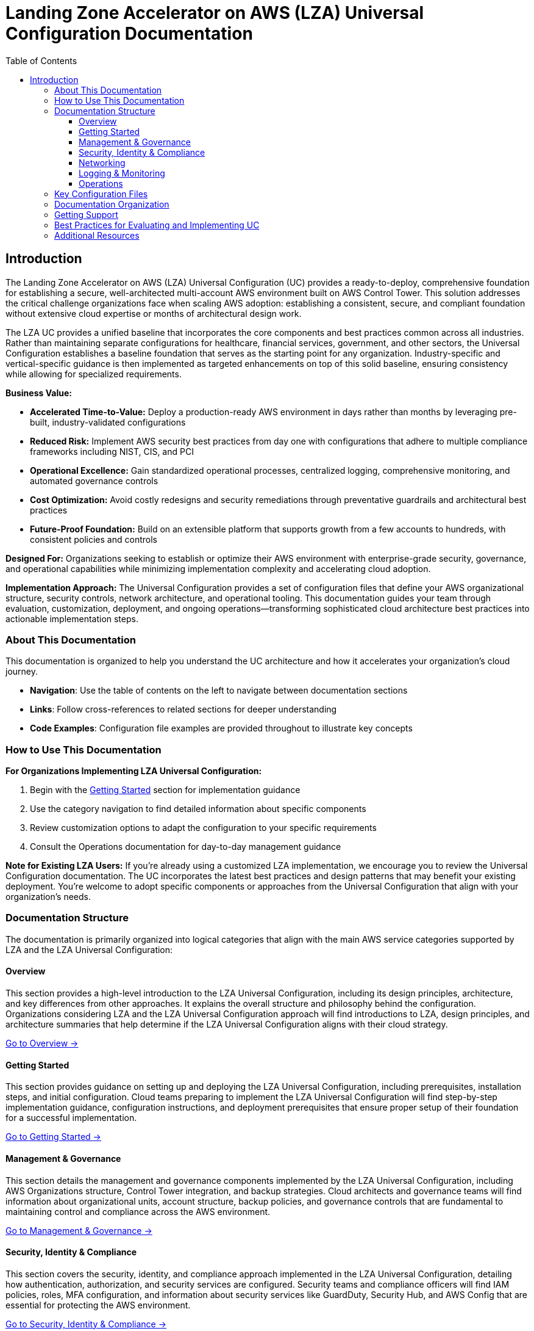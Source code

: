 [#top]
= Landing Zone Accelerator on AWS (LZA) Universal Configuration Documentation
:toc: left
:toclevels: 3
:doctype: book
:icons: font
:iconfont-remote!:
:iconfont-name: icons

[.lead]
== Introduction

The Landing Zone Accelerator on AWS (LZA) Universal Configuration (UC) provides a ready-to-deploy, comprehensive foundation for establishing a secure, well-architected multi-account AWS environment built on AWS Control Tower. This solution addresses the critical challenge organizations face when scaling AWS adoption: establishing a consistent, secure, and compliant foundation without extensive cloud expertise or months of architectural design work.

The LZA UC provides a unified baseline that incorporates the core components and best practices common across all industries. Rather than maintaining separate configurations for healthcare, financial services, government, and other sectors, the Universal Configuration establishes a baseline foundation that serves as the starting point for any organization. Industry-specific and vertical-specific guidance is then implemented as targeted enhancements on top of this solid baseline, ensuring consistency while allowing for specialized requirements.

*Business Value:*

* *Accelerated Time-to-Value:* Deploy a production-ready AWS environment in days rather than months by leveraging pre-built, industry-validated configurations

* *Reduced Risk:* Implement AWS security best practices from day one with configurations that adhere to multiple compliance frameworks including NIST, CIS, and PCI

* *Operational Excellence:* Gain standardized operational processes, centralized logging, comprehensive monitoring, and automated governance controls

* *Cost Optimization:* Avoid costly redesigns and security remediations through preventative guardrails and architectural best practices

* *Future-Proof Foundation:* Build on an extensible platform that supports growth from a few accounts to hundreds, with consistent policies and controls

*Designed For:* Organizations seeking to establish or optimize their AWS environment with enterprise-grade security, governance, and operational capabilities while minimizing implementation complexity and accelerating cloud adoption.

*Implementation Approach:* The Universal Configuration provides a set of configuration files that define your AWS organizational structure, security controls, network architecture, and operational tooling. This documentation guides your team through evaluation, customization, deployment, and ongoing operations—transforming sophisticated cloud architecture best practices into actionable implementation steps.

=== About This Documentation

This documentation is organized to help you understand the UC architecture and how it accelerates your organization's cloud journey.

* *Navigation*: Use the table of contents on the left to navigate between documentation sections
* *Links*: Follow cross-references to related sections for deeper understanding
* *Code Examples*: Configuration file examples are provided throughout to illustrate key concepts

=== How to Use This Documentation

*For Organizations Implementing LZA Universal Configuration:*

1. Begin with the link:02-Getting-Started/index.adoc[Getting Started] section for implementation guidance
2. Use the category navigation to find detailed information about specific components
3. Review customization options to adapt the configuration to your specific requirements
4. Consult the Operations documentation for day-to-day management guidance

*Note for Existing LZA Users:*
If you're already using a customized LZA implementation, we encourage you to review the Universal Configuration documentation. The UC incorporates the latest best practices and design patterns that may benefit your existing deployment. You're welcome to adopt specific components or approaches from the Universal Configuration that align with your organization's needs.

=== Documentation Structure

The documentation is primarily organized into logical categories that align with the main AWS service categories supported by LZA and the LZA Universal Configuration:

==== Overview

This section provides a high-level introduction to the LZA Universal Configuration, including its design principles, architecture, and key differences from other approaches. It explains the overall structure and philosophy behind the configuration. Organizations considering LZA and the LZA Universal Configuration approach will find introductions to LZA, design principles, and architecture summaries that help determine if the LZA Universal Configuration aligns with their cloud strategy.

link:01-Overview/index.adoc[Go to Overview →]

==== Getting Started

This section provides guidance on setting up and deploying the LZA Universal Configuration, including prerequisites, installation steps, and initial configuration. Cloud teams preparing to implement the LZA Universal Configuration will find step-by-step implementation guidance, configuration instructions, and deployment prerequisites that ensure proper setup of their foundation for a successful implementation.

link:02-Getting-Started/index.adoc[Go to Getting Started →]

==== Management & Governance

This section details the management and governance components implemented by the LZA Universal Configuration, including AWS Organizations structure, Control Tower integration, and backup strategies. Cloud architects and governance teams will find information about organizational units, account structure, backup policies, and governance controls that are fundamental to maintaining control and compliance across the AWS environment.

link:03-Management-Governance/index.adoc[Go to Management & Governance →]

==== Security, Identity & Compliance

This section covers the security, identity, and compliance approach implemented in the LZA Universal Configuration, detailing how authentication, authorization, and security services are configured. Security teams and compliance officers will find IAM policies, roles, MFA configuration, and information about security services like GuardDuty, Security Hub, and AWS Config that are essential for protecting the AWS environment.

link:04-Security-Identity-Compliance/index.adoc[Go to Security, Identity & Compliance →]

==== Networking

This section covers the network architecture implemented by the LZA Universal Configuration, including VPC design, connectivity patterns, and security controls. Network architects will find information about network modules, IP address management, perimeter security, and transit gateway configuration that provides the connectivity fabric enabling secure communication across the environment.

link:05-Networking/index.adoc[Go to Networking →]

==== Logging & Monitoring

This section details the logging and monitoring infrastructure implemented in the LZA Universal Configuration, explaining how logs are collected, stored, analyzed, and retained. Security operations and compliance teams will find information about centralized logging, CloudWatch configuration, flow logs, and security monitoring that are essential for security investigation, compliance, and operational troubleshooting.

link:06-Logging-Monitoring/index.adoc[Go to Logging & Monitoring →]

==== Operations

This section provides guidance on day-to-day operational tasks, including managing accounts, adding resources, and maintaining the environment. Cloud operations and infrastructure teams will find procedures for adding accounts, managing OUs, configuring VPCs, monitoring, and other operational tasks that help assess the long-term maintainability of the solution.

link:07-Operations/index.adoc[Go to Operations →]

=== Key Configuration Files

The LZA configuration consists of several YAML files that work together to define an AWS landing zone according to best practices:

* *`replacements-config.yaml`*: Environment-specific variables that are substituted throughout other configuration files
* *`organization-config.yaml`*: Defines the AWS Organizations structure, OUs, and organizational policies
* *`accounts-config.yaml`*: Specifies the AWS accounts in your organization and their properties
* *`iam-config.yaml`*: Configures IAM policies, roles, and groups across your accounts
* *`security-config.yaml`*: Implements security services like GuardDuty, Security Hub, and AWS Config
* *`network-config.yaml`*: Defines the VPC architecture, subnets, and network connectivity

Understanding these configuration files is essential for evaluating how the LZA Universal Configuration would work in your environment. You can refer to the LZA GitHub pages documentation on link:https://awslabs.github.io/landing-zone-accelerator-on-aws/latest/user-guide/config/[Included Services, Features, and Configuration References].

=== Documentation Organization

Each category section follows a consistent structure that helps you understand both the capabilities provided and the configuration options available:

* **Capabilities**: A high-level overview of what functionality is covered in that category
* **Features**: Specific features enabled by the LZA Universal Configuration in that category
* **Configuration Settings**: Detailed explanations of configuration options, with warnings and alternatives where applicable

=== Getting Support

If you have questions or need additional information about the LZA Universal Configuration:

* *Consult the Documentation*: Check if your question is addressed in the relevant documentation section
* *Review Known Issues*: Check the Known Issues section in each documentation area
* *Contact Support*: Reach out to your AWS account team for additional guidance and assistance

=== Best Practices for Evaluating and Implementing UC

1. *Start with Understanding the related AWS services*: Take time to understand the design principles and architecture for the AWS services used by LZA and configured by UC before deciding if the default settings in LZA Universal Configuration are right for your organization
2. *Compare with Requirements*: Assess how the LZA Universal Configuration aligns with your organization's security, operational, and governance requirements
3. *Plan for Customization*: Identify areas where you might need to customize the configuration to meet your specific needs
4. *Consider Operations*: Evaluate the operational model required to maintain and evolve the environment over time
5. *Engage Stakeholders*: Include security, networking, operations, and application teams in the evaluation process

=== Additional Resources

This documentation complements other resources available for the Landing Zone Accelerator:

* link:https://docs.aws.amazon.com/solutions/latest/landing-zone-accelerator-on-aws/solution-overview.html[LZA Implementation Guide]
* link:https://awslabs.github.io/landing-zone-accelerator-on-aws/latest/[LZA GitHub Pages]

link:#top[Back to Top]